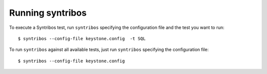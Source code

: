 Running syntribos
=================

To execute a Syntribos test, run ``syntribos`` specifying the configuration
file and the test you want to run:

::

    $ syntribos --config-file keystone.config  -t SQL

To run ``syntribos`` against all available tests, just run ``syntribos``
specifying the configuration file:

::

    $ syntribos --config-file keystone.config
